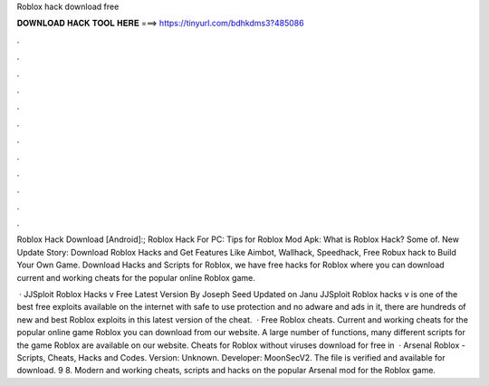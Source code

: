 Roblox hack download free



𝐃𝐎𝐖𝐍𝐋𝐎𝐀𝐃 𝐇𝐀𝐂𝐊 𝐓𝐎𝐎𝐋 𝐇𝐄𝐑𝐄 ===> https://tinyurl.com/bdhkdms3?485086



.



.



.



.



.



.



.



.



.



.



.



.

Roblox Hack Download [Android]:; Roblox Hack For PC: Tips for Roblox Mod Apk: What is Roblox Hack? Some of. New Update Story: Download Roblox Hacks and Get Features Like Aimbot, Wallhack, Speedhack, Free Robux hack to Build Your Own Game. Download Hacks and Scripts for Roblox, we have free hacks for Roblox where you can download current and working cheats for the popular online Roblox game.

 · JJSploit Roblox Hacks v Free Latest Version By Joseph Seed Updated on Janu JJSploit Roblox hacks v is one of the best free exploits available on the internet with safe to use protection and no adware and ads in it, there are hundreds of new and best Roblox exploits in this latest version of the cheat.  · Free Roblox cheats. Current and working cheats for the popular online game Roblox you can download from our website. A large number of functions, many different scripts for the game Roblox are available on our website. Cheats for Roblox without viruses download for free in   · Arsenal Roblox - Scripts, Cheats, Hacks and Codes. Version: Unknown. Developer: MoonSecV2. The file is verified and available for download. 9 8. Modern and working cheats, scripts and hacks on the popular Arsenal mod for the Roblox game.
